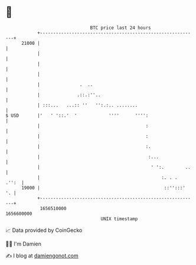 * 👋

#+begin_example
                                   BTC price last 24 hours                    
               +------------------------------------------------------------+ 
         21000 |                                                            | 
               |                                                            | 
               |                                                            | 
               |                                                            | 
               |               .  ..                                        | 
               |              .::.:''..                                     | 
               | :::...   ...:: ''   '':.:.. ........                       | 
   $ USD       |'   ' '::.'  '            ''''      '''':                   | 
               |                                        :                   | 
               |                                        :                   | 
               |                                        :.                  | 
               |                                         :...               | 
               |                                          ' ':.        ..   | 
               |                                              :. . .  .'':  | 
         19000 |                                               ::'':::'  '. | 
               +------------------------------------------------------------+ 
                1656510000                                        1656600000  
                                       UNIX timestamp                         
#+end_example
📈 Data provided by CoinGecko

🧑‍💻 I'm Damien

✍️ I blog at [[https://www.damiengonot.com][damiengonot.com]]
